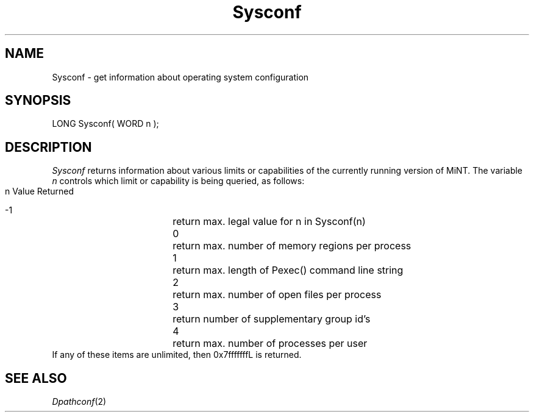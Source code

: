.TH Sysconf 2 "MiNT Programmer's Manual" "Version 1.0" "Feb. 1, 1993"
.SH NAME
Sysconf \- get information about operating system configuration
.SH SYNOPSIS
.nf
LONG Sysconf( WORD n );
.fi
.SH DESCRIPTION
.I Sysconf
returns information about various limits or capabilities of the currently
running version of MiNT. The variable
.I n
controls which limit or capability is being queried, as follows:
.nf
        n	Value Returned

	-1	return max. legal value for n in Sysconf(n)
	0	return max. number of memory regions per process
	1	return max. length of Pexec() command line string
	2	return max. number of open files per process
	3	return number of supplementary group id's
	4	return max. number of processes per user
.fi
If any of these items are unlimited, then 0x7fffffffL is returned.
.SH "SEE ALSO"
.IR Dpathconf (2)
